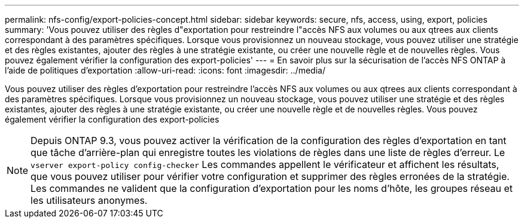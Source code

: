 ---
permalink: nfs-config/export-policies-concept.html 
sidebar: sidebar 
keywords: secure, nfs, access, using, export, policies 
summary: 'Vous pouvez utiliser des règles d"exportation pour restreindre l"accès NFS aux volumes ou aux qtrees aux clients correspondant à des paramètres spécifiques. Lorsque vous provisionnez un nouveau stockage, vous pouvez utiliser une stratégie et des règles existantes, ajouter des règles à une stratégie existante, ou créer une nouvelle règle et de nouvelles règles. Vous pouvez également vérifier la configuration des export-policies' 
---
= En savoir plus sur la sécurisation de l'accès NFS ONTAP à l'aide de politiques d'exportation
:allow-uri-read: 
:icons: font
:imagesdir: ../media/


[role="lead"]
Vous pouvez utiliser des règles d'exportation pour restreindre l'accès NFS aux volumes ou aux qtrees aux clients correspondant à des paramètres spécifiques. Lorsque vous provisionnez un nouveau stockage, vous pouvez utiliser une stratégie et des règles existantes, ajouter des règles à une stratégie existante, ou créer une nouvelle règle et de nouvelles règles. Vous pouvez également vérifier la configuration des export-policies

[NOTE]
====
Depuis ONTAP 9.3, vous pouvez activer la vérification de la configuration des règles d'exportation en tant que tâche d'arrière-plan qui enregistre toutes les violations de règles dans une liste de règles d'erreur. Le `vserver export-policy config-checker` Les commandes appellent le vérificateur et affichent les résultats, que vous pouvez utiliser pour vérifier votre configuration et supprimer des règles erronées de la stratégie. Les commandes ne valident que la configuration d'exportation pour les noms d'hôte, les groupes réseau et les utilisateurs anonymes.

====